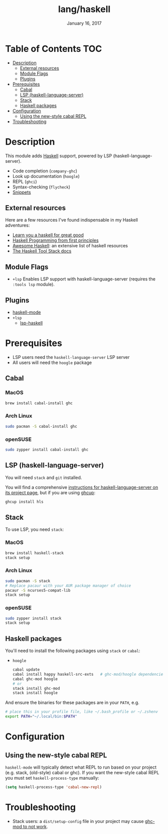 #+TITLE:   lang/haskell
#+DATE:    January 16, 2017
#+SINCE:   v0.7
#+STARTUP: inlineimages

* Table of Contents :TOC:
- [[#description][Description]]
  - [[#external-resources][External resources]]
  - [[#module-flags][Module Flags]]
  - [[#plugins][Plugins]]
- [[#prerequisites][Prerequisites]]
  - [[#cabal][Cabal]]
  - [[#lsp-haskell-language-server][LSP (haskell-language-server)]]
  - [[#stack][Stack]]
  - [[#haskell-packages][Haskell packages]]
- [[#configuration][Configuration]]
  - [[#using-the-new-style-cabal-repl][Using the new-style cabal REPL]]
- [[#troubleshooting][Troubleshooting]]

* Description
This module adds [[https://www.haskell.org/][Haskell]] support, powered by LSP
(haskell-language-server).

+ Code completion (~company-ghc~)
+ Look up documentation (~hoogle~)
+ REPL (~ghci~)
+ Syntax-checking (~flycheck~)
+ [[https://github.com/hlissner/doom-snippets/tree/master/haskell-mode][Snippets]]

** External resources
Here are a few resources I've found indispensable in my Haskell adventures:

+ [[http://learnyouahaskell.com/][Learn you a haskell for great good]]
+ [[http://haskellbook.com/][Haskell Programming from first principles]]
+ [[https://github.com/krispo/awesome-haskell][Awesome Haskell]]: an extensive list of haskell resources
+ [[https://docs.haskellstack.org/en/stable/README/][The Haskell Tool Stack docs]]
 
** Module Flags
+ =+lsp= Enables LSP support with haskell-language-server (requires the ~:tools lsp~ module).

** Plugins
+ [[https://github.com/haskell/haskell-mode][haskell-mode]]
+ =+lsp=
  + [[https://github.com/emacs-lsp/lsp-haskell][lsp-haskell]]

* Prerequisites

+ LSP users need the =haskell-language-server= LSP server
+ All users will need the =hoogle= package

** Cabal
*** MacOS
#+BEGIN_SRC sh
brew install cabal-install ghc
#+END_SRC

*** Arch Linux
#+BEGIN_SRC sh
sudo pacman -S cabal-install ghc
#+END_SRC

*** openSUSE
#+BEGIN_SRC sh :dir /sudo::
sudo zypper install cabal-install ghc
#+END_SRC

** LSP (haskell-language-server)
You will need =stack= and =git= installed.

You will find a comprehensive [[https://github.com/haskell/haskell-language-server#installation][instructions for haskell-language-server on its project page]], but if you are using [[https://www.haskell.org/ghcup/][ghcup]]:

#+BEGIN_SRC bash
ghcup install hls
#+END_SRC

** Stack
To use LSP, you need =stack=:

*** MacOS
#+BEGIN_SRC sh
brew install haskell-stack
stack setup
#+END_SRC
*** Arch Linux
#+BEGIN_SRC sh
sudo pacman -S stack
# Replace pacaur with your AUR package manager of choice
pacaur -S ncurses5-compat-lib
stack setup
#+END_SRC

*** openSUSE
#+BEGIN_SRC sh :dir /sudo::
sudo zypper install stack
stack setup
#+END_SRC

** Haskell packages
You'll need to install the following packages using ~stack~ or ~cabal~:

+ =hoogle=
  #+BEGIN_SRC sh
  cabal update
  cabal install happy haskell-src-exts   # ghc-mod/hoogle dependencies
  cabal ghc-mod hoogle
  # or
  stack install ghc-mod
  stack install hoogle
  #+END_SRC

And ensure the binaries for these packages are in your ~PATH~, e.g.

#+BEGIN_SRC sh
# place this in your profile file, like ~/.bash_profile or ~/.zshenv
export PATH="~/.local/bin:$PATH"
#+END_SRC

* Configuration
** Using the new-style cabal REPL
=haskell-mode= will typically detect what REPL to run based on your project
(e.g. stack, (old-style) cabal or ghc). If you want the new-style cabal REPL you
must set ~haskell-process-type~ manually:

#+BEGIN_SRC emacs-lisp
(setq haskell-process-type 'cabal-new-repl)
#+END_SRC

* Troubleshooting
+ Stack users: a ~dist/setup-config~ file in your project may cause [[https://github.com/DanielG/ghc-mod/wiki#known-issues-related-to-stack][ghc-mod to
  not work]].
